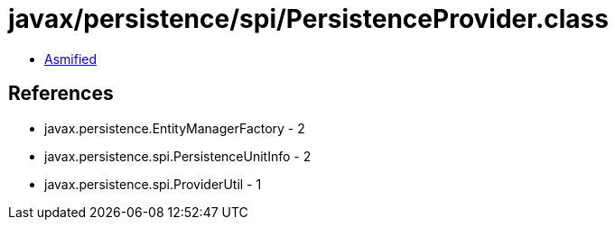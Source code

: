 = javax/persistence/spi/PersistenceProvider.class

 - link:PersistenceProvider-asmified.java[Asmified]

== References

 - javax.persistence.EntityManagerFactory - 2
 - javax.persistence.spi.PersistenceUnitInfo - 2
 - javax.persistence.spi.ProviderUtil - 1
